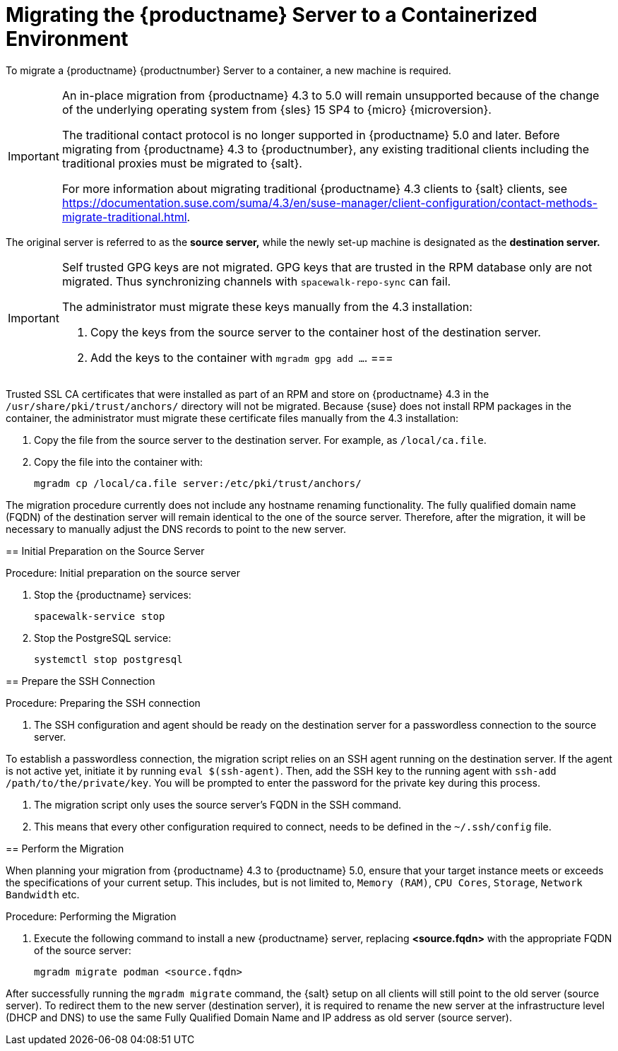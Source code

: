 = Migrating the {productname} Server to a Containerized Environment
ifeval::[{uyuni-content} == true]
:noindex:
endif::[]

// We need to figure out which SUMA versions prior to the container release can or should be migrated. Something like any version prior to yyyy.mm and later than.

To migrate a {productname} {productnumber} Server to a container, a new machine is required.


[IMPORTANT]
====
An in-place migration from {productname} 4.3 to 5.0 will remain unsupported because of the change of the underlying operating system from {sles} 15 SP4 to {micro} {microversion}.

The traditional contact protocol is no longer supported in {productname} 5.0 and later.
Before migrating from {productname} 4.3 to {productnumber}, any existing traditional clients including the traditional proxies must be migrated to {salt}.

For more information about migrating traditional {productname} 4.3 clients to {salt} clients, see https://documentation.suse.com/suma/4.3/en/suse-manager/client-configuration/contact-methods-migrate-traditional.html.
====


The original server is referred to as the **source server,** while the newly set-up machine is designated as the **destination server.**


[IMPORTANT]
====
Self trusted GPG keys are not migrated.
GPG keys that are trusted in the RPM database only are not migrated.
Thus synchronizing channels with [command]``spacewalk-repo-sync`` can fail.

The administrator must migrate these keys manually from the 4.3 installation:

1. Copy the keys from the source server to the container host of the destination server.
2. Add the keys to the container with [command]``mgradm gpg add ...``.
===



[IMPORTANT]
====
Trusted SSL CA certificates that were installed as part of an RPM and store on {productname} 4.3 in the [path]``/usr/share/pki/trust/anchors/`` directory will not be migrated.
Because {suse} does not install RPM packages in the container, the administrator must migrate these certificate files manually from the 4.3 installation:

1. Copy the file from the source server to the destination server.
   For example, as [path]``/local/ca.file``.

2. Copy the file into the container with:
+

----
mgradm cp /local/ca.file server:/etc/pki/trust/anchors/
----
====

The migration procedure currently does not include any hostname renaming functionality.
The fully qualified domain name (FQDN) of the destination server will remain identical to the one of the source server.
Therefore, after the migration, it will be necessary to manually adjust the DNS records to point to the new server.


== Initial Preparation on the Source Server

.Procedure: Initial preparation on the source server
. Stop the {productname} services:
+

----
spacewalk-service stop
----

. Stop the PostgreSQL service:
+

----
systemctl stop postgresql
----


== Prepare the SSH Connection

.Procedure: Preparing the SSH connection
. The SSH configuration and agent should be ready on the destination server for a passwordless connection to the source server.
+

[NOTE]
====
To establish a passwordless connection, the migration script relies on an SSH agent running on the destination server.
If the agent is not active yet, initiate it by running [command]``eval $(ssh-agent)``.
Then, add the SSH key to the running agent with [command]``ssh-add /path/to/the/private/key``.
You will be prompted to enter the password for the private key during this process.
====

. The migration script only uses the source server's FQDN in the SSH command.

. This means that every other configuration required to connect, needs to be defined in the [path]``~/.ssh/config`` file.


== Perform the Migration

[IMPORTANT]
====
When planning your migration from {productname} 4.3 to {productname} 5.0, ensure that your target instance meets or exceeds the specifications of your current setup.
This includes, but is not limited to, [literal]``Memory (RAM)``, [literal]``CPU Cores``, [literal]``Storage``, [literal]``Network Bandwidth`` etc.
====

.Procedure: Performing the Migration
. Execute the following command to install a new {productname} server, replacing **<source.fqdn>** with the appropriate FQDN of the source server:
+

----
mgradm migrate podman <source.fqdn>
----

[IMPORTANT]
====

After successfully running the [command]``mgradm migrate`` command, the {salt} setup on all clients will still point to the old server (source server).
To redirect them to the new server (destination server), it is required to rename the new server at the infrastructure level (DHCP and DNS) to use the same Fully Qualified Domain Name and IP address as old server (source server).

====

// uncomment when kubernetes support is added
//----
//mgradm migrate kubernetes <source.fqdn>
//----
